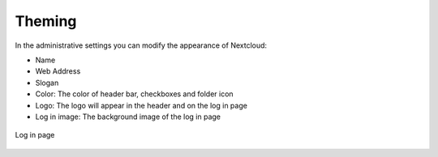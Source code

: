 =======
Theming
=======

In the administrative settings you can modify the appearance of Nextcloud:

* Name 
* Web Address 
* Slogan
* Color: The color of header bar, checkboxes and folder icon
* Logo: The logo will appear in the header and on the log in page
* Log in image: The background image of the log in page


.. figure:: ../images/theming.png


Log in page   

.. figure:: ../images/theming-log-in-page.png
